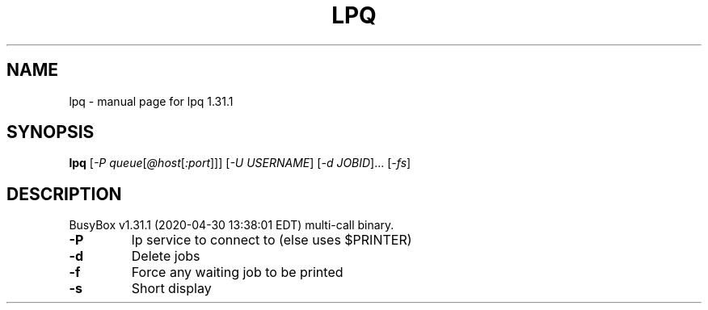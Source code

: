 .\" DO NOT MODIFY THIS FILE!  It was generated by help2man 1.47.8.
.TH LPQ "1" "April 2020" "Fidelix 1.0" "User Commands"
.SH NAME
lpq \- manual page for lpq 1.31.1
.SH SYNOPSIS
.B lpq
[\fI\,-P queue\/\fR[\fI\,@host\/\fR[\fI\,:port\/\fR]]] [\fI\,-U USERNAME\/\fR] [\fI\,-d JOBID\/\fR]... [\fI\,-fs\/\fR]
.SH DESCRIPTION
BusyBox v1.31.1 (2020\-04\-30 13:38:01 EDT) multi\-call binary.
.TP
\fB\-P\fR
lp service to connect to (else uses $PRINTER)
.TP
\fB\-d\fR
Delete jobs
.TP
\fB\-f\fR
Force any waiting job to be printed
.TP
\fB\-s\fR
Short display

